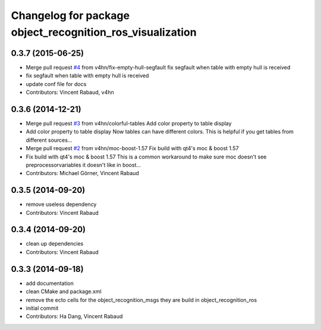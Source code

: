 ^^^^^^^^^^^^^^^^^^^^^^^^^^^^^^^^^^^^^^^^^^^^^^^^^^^^^^^^^^
Changelog for package object_recognition_ros_visualization
^^^^^^^^^^^^^^^^^^^^^^^^^^^^^^^^^^^^^^^^^^^^^^^^^^^^^^^^^^

0.3.7 (2015-06-25)
------------------
* Merge pull request `#4 <https://github.com/wg-perception/object_recognition_ros_visualization/issues/4>`_ from v4hn/fix-empty-hull-segfault
  fix segfault when table with empty hull is received
* fix segfault when table with empty hull is received
* update conf file for docs
* Contributors: Vincent Rabaud, v4hn

0.3.6 (2014-12-21)
------------------
* Merge pull request `#3 <https://github.com/wg-perception/object_recognition_ros_visualization/issues/3>`_ from v4hn/colorful-tables
  Add color property to table display
* Add color property to table display
  Now tables can have different colors.
  This is helpful if you get tables from different sources...
* Merge pull request `#2 <https://github.com/wg-perception/object_recognition_ros_visualization/issues/2>`_ from v4hn/moc-boost-1.57
  Fix build with qt4's moc & boost 1.57
* Fix build with qt4's moc & boost 1.57
  This is a common workaround to make sure moc doesn't see
  preprocessorvariables it doesn't like in boost...
* Contributors: Michael Görner, Vincent Rabaud

0.3.5 (2014-09-20)
------------------
* remove useless dependency
* Contributors: Vincent Rabaud

0.3.4 (2014-09-20)
------------------
* clean up dependencies
* Contributors: Vincent Rabaud

0.3.3 (2014-09-18)
------------------
* add documentation
* clean CMake and package.xml
* remove the ecto cells for the object_recognition_msgs
  they are build in object_recognition_ros
* initial commit
* Contributors: Ha Dang, Vincent Rabaud
